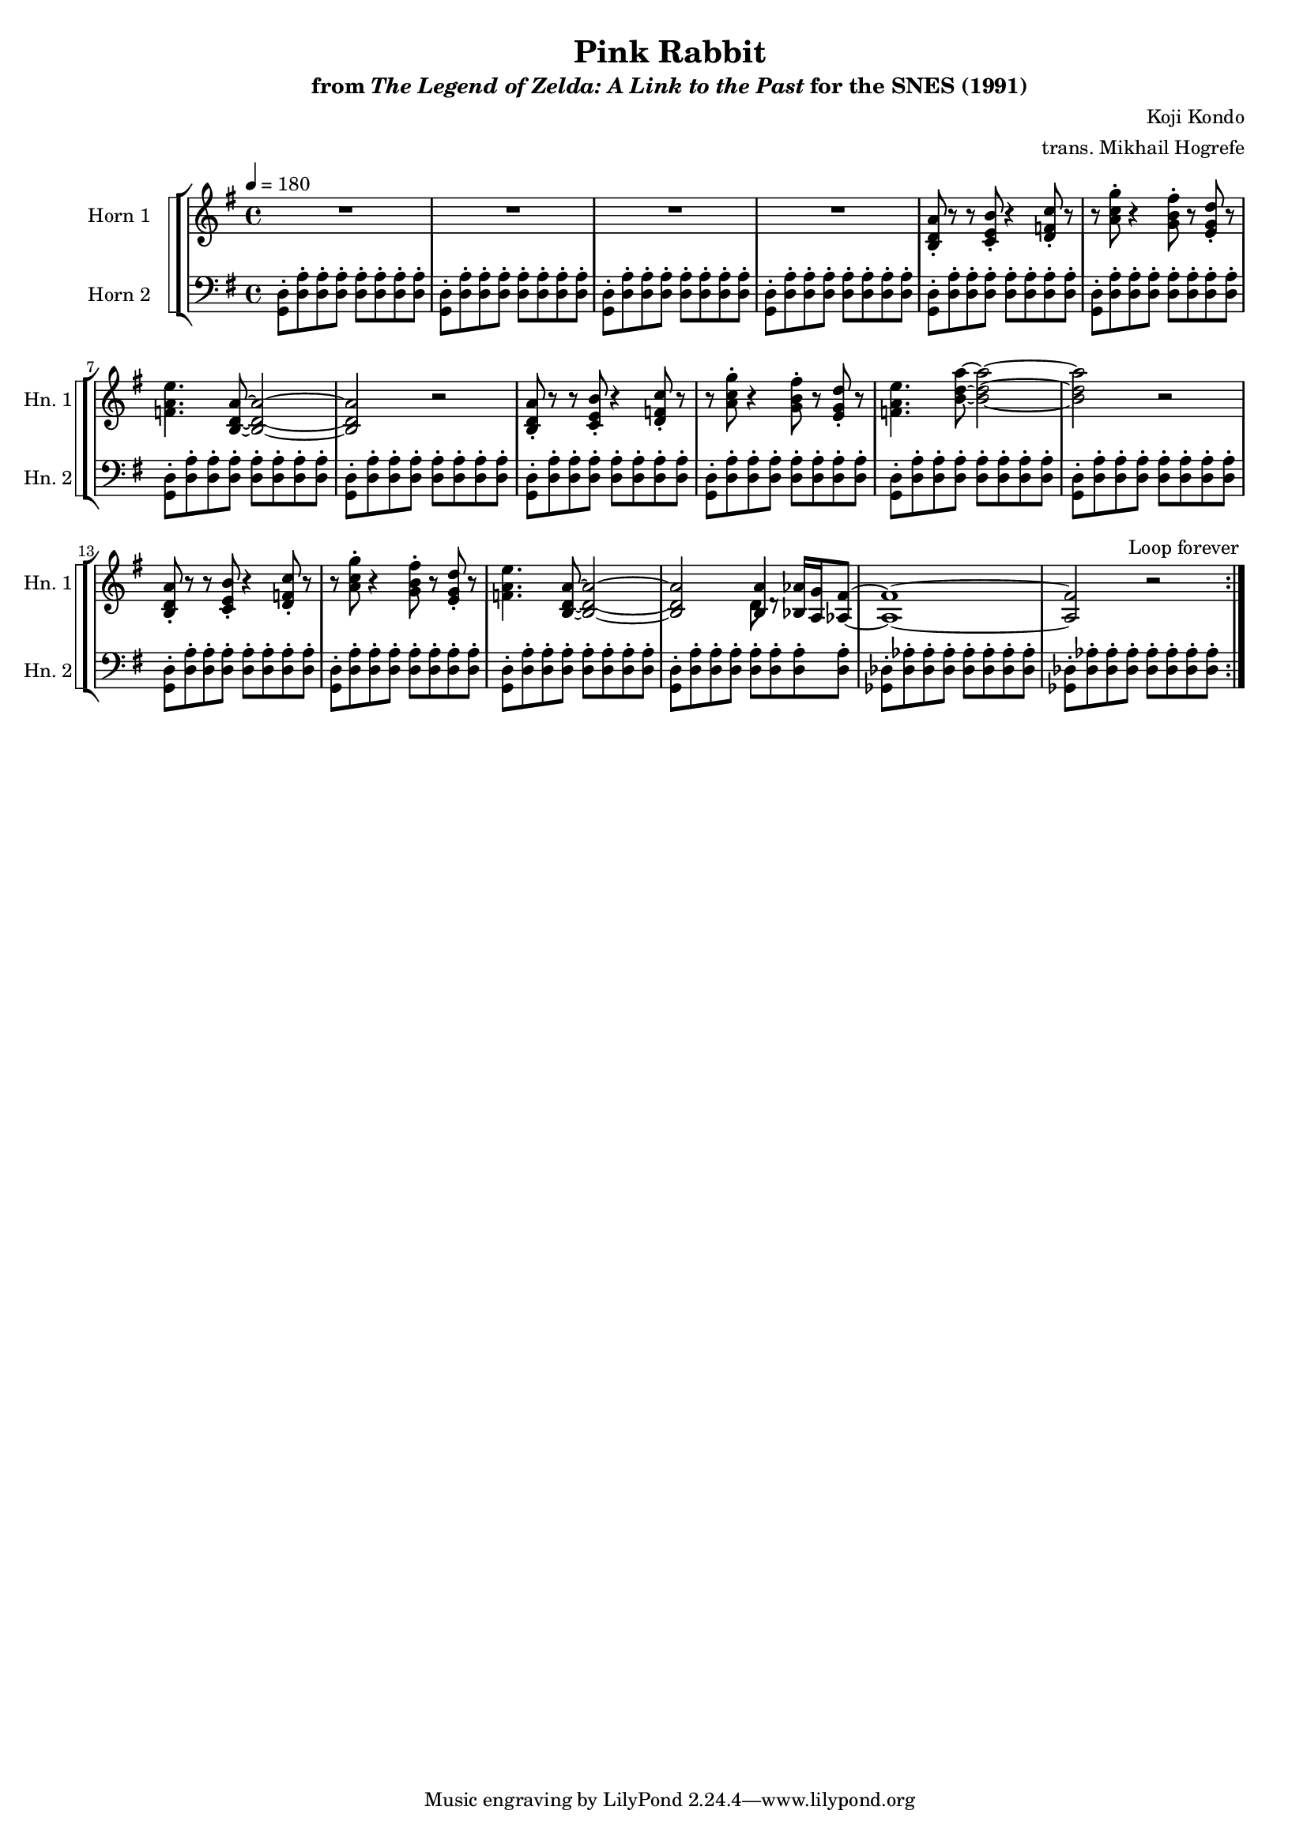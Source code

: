 \version "2.24.3"
#(set-global-staff-size 16)

\paper {
  left-margin = 0.6\in
}

\book {
    \header {
        title = "Pink Rabbit"
        subtitle = \markup { "from" {\italic "The Legend of Zelda: A Link to the Past"} "for the SNES (1991)" }
        composer = "Koji Kondo"
        arranger = "trans. Mikhail Hogrefe"
    }

    \score {
        {
            \new StaffGroup <<
                \new StaffGroup <<
                    \set StaffGroup.systemStartDelimiter = #'SystemStartSquare
                    \new Staff \relative c' {                 
                        \set Staff.instrumentName = "Horn 1"
                        \set Staff.shortInstrumentName = "Hn. 1"  
\tempo 4 = 180
\key g \major
                        \repeat volta 2 {
R1*4
<b d a'>8-. r r <c e b'>-. r4 <d f c'>8-. r |
r8 <a' c g'>-. r4 <g b fis'>8-. r <e g d'>-. r |
<f a e'>4. <b, d a'>8 ~ 2 ~ |
<b d a'>2 r |
<b d a'>8-. r r <c e b'>-. r4 <d f c'>8-. r |
r8 <a' c g'>-. r4 <g b fis'>8-. r <e g d'>-. r |
<f a e'>4. <b d a'>8 ~ 2 ~ |
<b d a'>2 r |
<b, d a'>8-. r r <c e b'>-. r4 <d f c'>8-. r |
r8 <a' c g'>-. r4 <g b fis'>8-. r <e g d'>-. r |
<f a e'>4. <b, d a'>8 ~ 2 ~ |
<b d a'>2 <<{<b a'>4}\\{d8 d\rest}>> <bes aes'>16 <a g'> <aes fis'>8 ~ |
<aes fis'>1 ~ |
<aes fis'>2 r |
                        }
\once \override Score.RehearsalMark.self-alignment-X = #RIGHT
\mark \markup { \fontsize #-2 "Loop forever" }
                    }

                    \new Staff \relative c {                 
                        \set Staff.instrumentName = "Horn 2"
                        \set Staff.shortInstrumentName = "Hn. 2"  
\clef bass
\key g \major
\repeat unfold 16 { <g d'>8-. \repeat unfold 7 { <d' a'>8-. } } |
\repeat unfold 2 { <ges, des'>8-. \repeat unfold 7 { <des' aes'>8-. } } |
                    }
                >>
            >>
        }
        \layout {
            \context {
                \Staff
                \RemoveEmptyStaves
            }
            \context {
                \DrumStaff
                \RemoveEmptyStaves
            }
        }
    }
}
